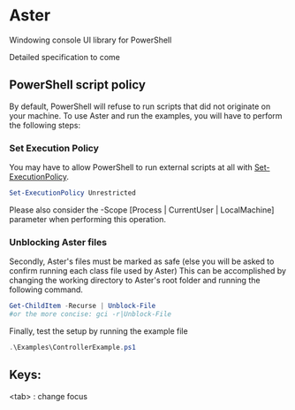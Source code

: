* Aster
Windowing console UI library for PowerShell


Detailed specification to come

** PowerShell script policy
By default, PowerShell will refuse to run scripts that did not originate on your machine.
To use Aster and run the examples, you will have to perform the following steps:

*** Set Execution Policy
You may have to allow PowerShell to run external scripts at all with [[https://docs.microsoft.com/en-us/powershell/module/Microsoft.PowerShell.Security/Set-ExecutionPolicy?view=powershell-5.1][Set-ExecutionPolicy]].
#+BEGIN_SRC powershell
Set-ExecutionPolicy Unrestricted
#+END_SRC
Please also consider the -Scope [Process | CurrentUser | LocalMachine] parameter when performing this operation.

*** Unblocking Aster files
Secondly, Aster's files must be marked as safe (else you will be asked to confirm running each class file used by Aster)
This can be accomplished by changing the working directory to Aster's root folder and running the following command.
#+BEGIN_SRC powershell
Get-ChildItem -Recurse | Unblock-File
#or the more concise: gci -r|Unblock-File
#+END_SRC

Finally, test the setup by running the example file
#+BEGIN_SRC powershell
.\Examples\ControllerExample.ps1
#+END_SRC

** Keys: 
<tab> : change focus
